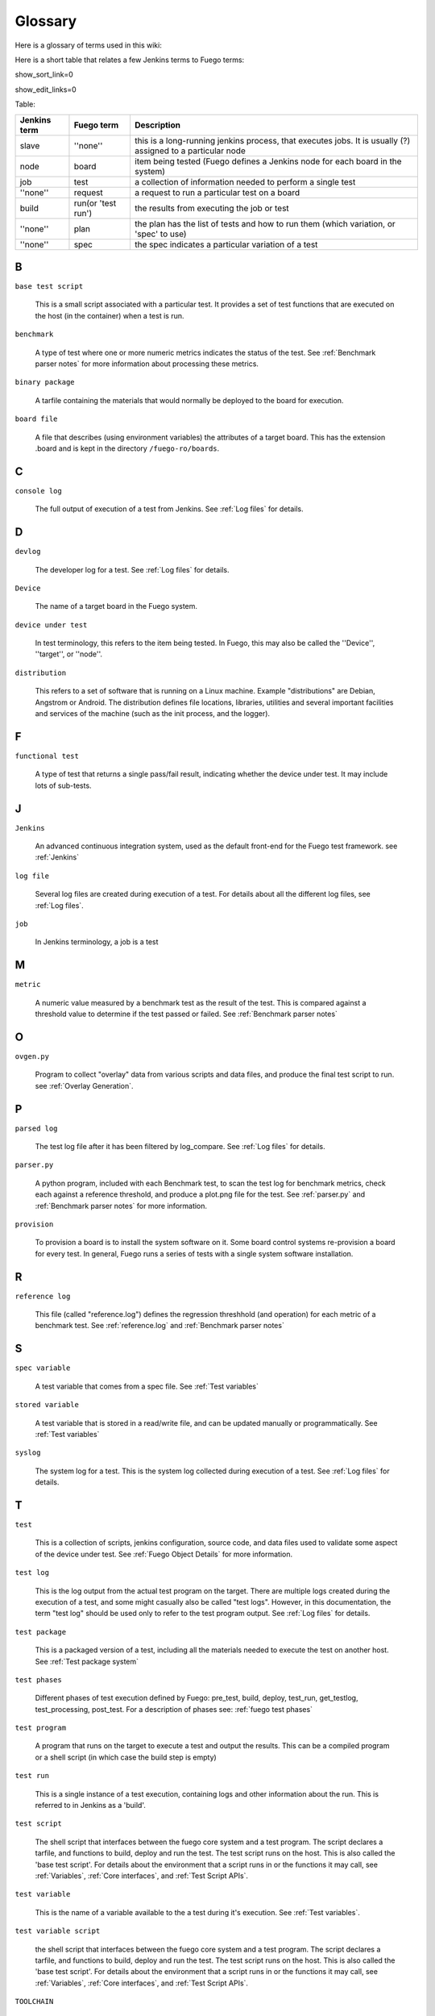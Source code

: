 ##############
Glossary
##############

Here is a glossary of terms used in this wiki:

Here is a short table that relates a few Jenkins terms to Fuego terms:

show_sort_link=0

show_edit_links=0

Table:

+--------------+------------------+------------------------------------------------------------------------------------------------+
| Jenkins term |Fuego term        |Description                                                                                     |
+==============+==================+================================================================================================+
|slave         |''none''          |this is a long-running jenkins process, that executes jobs.  It is usually (?) assigned to a    |
|              |                  |particular node                                                                                 |
+--------------+------------------+------------------------------------------------------------------------------------------------+
|node          |board             |item being tested (Fuego defines a Jenkins node for each board in the system)                   |
+--------------+------------------+------------------------------------------------------------------------------------------------+
|job           |test              |a collection of information needed to perform a single test                                     |
+--------------+------------------+------------------------------------------------------------------------------------------------+
|''none''      |request           |a request to run a particular test on a board                                                   |
+--------------+------------------+------------------------------------------------------------------------------------------------+
|build         |run(or 'test run')|the results from executing the job or test                                                      |
+--------------+------------------+------------------------------------------------------------------------------------------------+
|''none''      |plan              |the plan has the list of tests and how to run them (which variation, or 'spec' to use)          |
+--------------+------------------+------------------------------------------------------------------------------------------------+
|''none''      |spec              |the spec indicates a particular variation of a test                                             |
+--------------+------------------+------------------------------------------------------------------------------------------------+

=====
B
=====

``base test script``

  This is a small script associated with a particular test.  It
  provides a set of test functions that are executed on the host (in the
  container) when a test is run.

``benchmark``

  A type of test where one or more numeric metrics indicates the status
  of the test.  See :ref:`Benchmark parser notes`
  for more information about processing these metrics.

``binary package``

  A tarfile containing the materials that would normally be deployed to
  the board for execution.

``board file``

  A file that describes (using environment variables) the attributes of
  a target board.  This has the extension .board and is kept in the
  directory ``/fuego-ro/boards``.


====
C
====

``console log``

  The full output of execution of a test from Jenkins.
  See :ref:`Log files` for details.

=====
D
=====


``devlog``

  The developer log for a test.
  See :ref:`Log files` for details.

``Device``

  The name of a target board in the Fuego system.

``device under test``

  In test terminology, this refers to the item being tested.
  In Fuego, this may also be called the ''Device'', ''target'', or ''node''.

``distribution``

  This refers to a set of software that is running on a Linux machine.
  Example "distributions" are Debian, Angstrom or Android. The
  distribution defines file locations, libraries, utilities and several
  important facilities and services of the machine (such as the init
  process, and the logger).

=====
F
=====

``functional test``

  A type of test that returns a single pass/fail result, indicating
  whether the device under test.  It may include lots of sub-tests.

====
J
====

``Jenkins``

  An advanced continuous integration system, used as the default
  front-end for the Fuego test framework. see :ref:`Jenkins`

``log file``

  Several log files are created during execution of a test.  For details
  about all the different log files, see :ref:`Log files`.

``job``

  In Jenkins terminology, a job is a test

====
M
====

``metric``

  A numeric value measured by a benchmark test as the result
  of the test.  This is compared against a threshold value to determine
  if the test passed or failed.  See :ref:`Benchmark
  parser notes`

=====
O
=====

``ovgen.py``

  Program to collect "overlay" data from various scripts and data
  files, and produce the final test script to run.
  see :ref:`Overlay Generation`.

=====
P
=====

``parsed log``

  The test log file after it has been filtered by log_compare.
  See :ref:`Log files` for details.

``parser.py``

  A python program, included with each Benchmark test, to scan the test
  log for benchmark metrics, check each against a reference threshold,
  and produce a plot.png file for the test.  See :ref:`parser.py` and
  :ref:`Benchmark parser notes` for more information.

``provision``

  To provision a board is to install the system software on it.  Some
  board control systems re-provision a board for every test.  In
  general, Fuego runs a series of tests with a single system software
  installation.

=====
R
=====

``reference log``

  This file (called "reference.log") defines the regression threshhold
  (and operation) for each metric of a benchmark test.  See
  :ref:`reference.log` and :ref:`Benchmark parser notes`

====
S
====

``spec variable``

  A test variable that comes from a spec file. See
  :ref:`Test variables`

``stored variable``

  A test variable that is stored in a read/write file, and can be
  updated manually or programmatically.  See
  :ref:`Test variables`

``syslog``

  The system log for a test.  This is the system log collected during
  execution of a test.  See :ref:`Log files` for details.


====
T
====

``test``

  This is a collection of scripts, jenkins configuration, source code,
  and data files used to validate some aspect of the device under test.
  See :ref:`Fuego Object Details` for more information.

``test log``

  This is the log output from the actual test program on the target.
  There are multiple logs created during the execution of a test, and
  some might casually also be called "test logs".  However, in this
  documentation, the term "test log" should be used only to refer to the
  test program output.  See :ref:`Log files` for details.

``test package``

  This is a packaged version of a test, including all the materials
  needed to execute the test on another host.  See :ref:`Test
  package system`

``test phases``

  Different phases of test execution defined by Fuego: pre_test, build,
  deploy, test_run, get_testlog, test_processing, post_test.  For a
  description of phases see: :ref:`fuego test phases`

``test program``

  A program that runs on the target to execute a test and output the
  results.  This can be a compiled program or a shell script (in which
  case the build step is empty)

``test run``

  This is a single instance of a test execution, containing logs and
  other information about the run.  This is referred to in Jenkins as a
  'build'.

``test script``

  The shell script that interfaces between the fuego core system and a
  test program.  The script declares a tarfile, and functions to build,
  deploy and run the test.  The test script runs on the host.  This is
  also called the 'base test script'.  For details about the environment
  that a script runs in or the functions it may call, see :ref:`Variables`,
  :ref:`Core interfaces`, and :ref:`Test Script APIs`.

``test variable``

  This is the name of a variable available to the a test during it's
  execution.  See :ref:`Test variables`.

``test variable script``

  the shell script that interfaces between the fuego core system and a
  test program. The script declares a tarfile, and functions to build,
  deploy and run the test. The test script runs on the host. This is
  also called the 'base test script'. For details about the environment
  that a script runs in or the functions it may call, see :ref:`Variables`,
  :ref:`Core interfaces`, and :ref:`Test Script APIs`.


``TOOLCHAIN``

  Defines the toolchain or SDK for the device.  This is used to select a
  set of environment variables to define and configure the toolchain for
  building programs for the intended test target.

``tools.sh``

  File containing the definition of toolchain variables for the
  different platforms installed in the container (and supported by the
  test environment)  See :ref:`tools.sh` for details.

